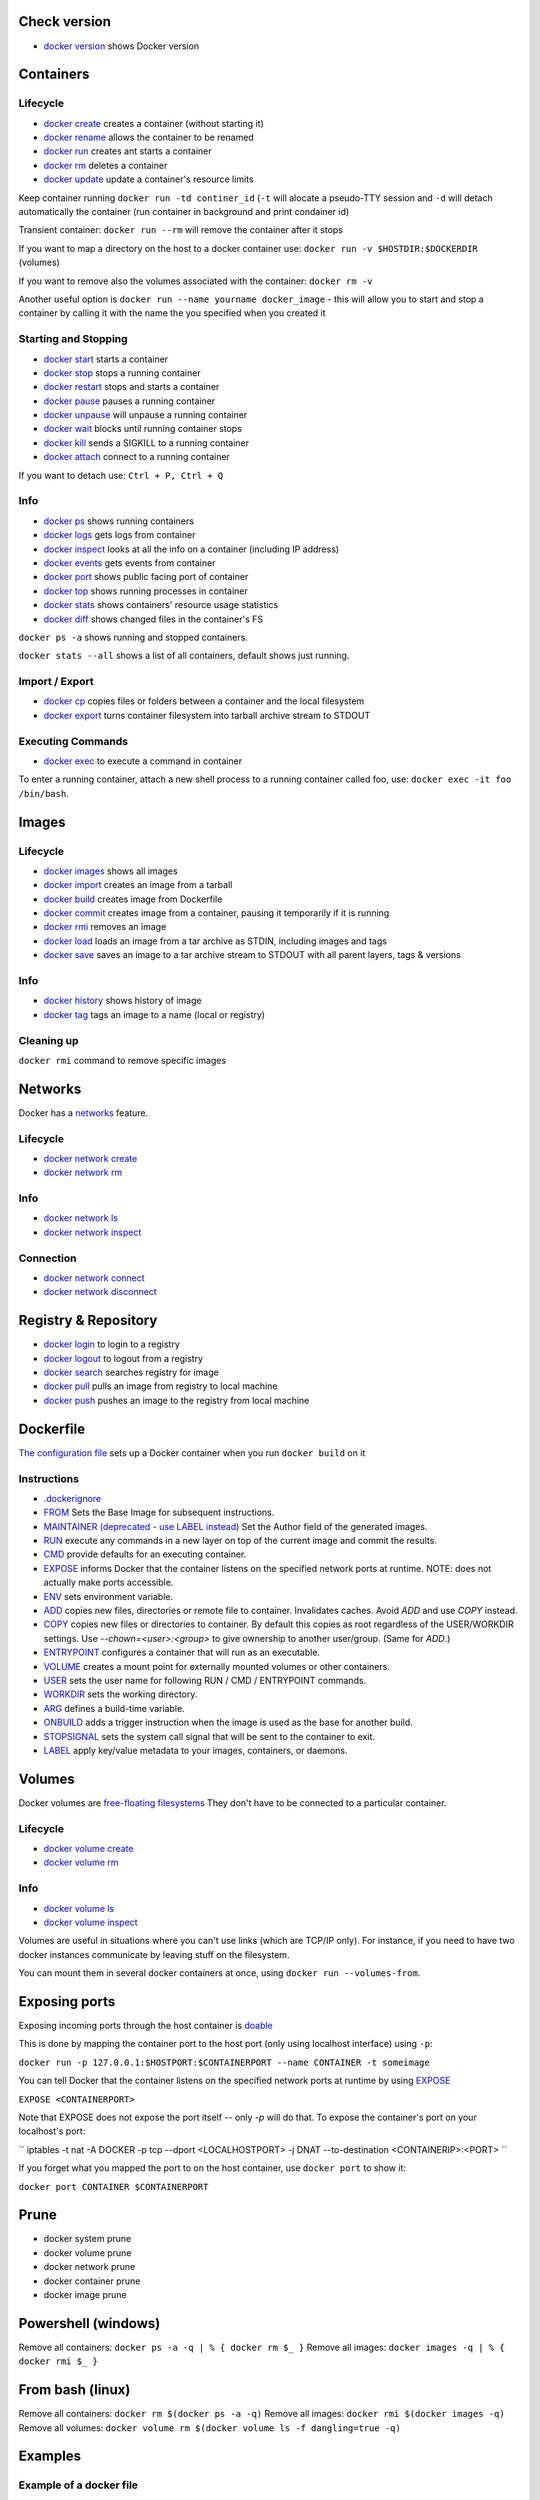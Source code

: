 Check version
=============

- `docker version <https://docs.docker.com/engine/reference/commandline/version/>`__ shows Docker version

Containers
==========

Lifecycle
---------

- `docker create <https://docs.docker.com/engine/reference/commandline/create/>`__ creates a container (without starting it)
- `docker rename <https://docs.docker.com/engine/reference/commandline/rename/>`__ allows the container to be renamed
- `docker run <https://docs.docker.com/engine/reference/commandline/run/>`__ creates ant starts a container 
- `docker rm <https://docs.docker.com/engine/reference/commandline/rm/>`__ deletes a container 
- `docker update <https://docs.docker.com/engine/reference/commandline/update/>`__ update a container's resource limits 

Keep container running ``docker run -td continer_id`` (``-t`` will alocate a pseudo-TTY session and ``-d`` will detach automatically the container (run container in background and print condainer id)

Transient container: ``docker run --rm`` will remove the container after it stops 

If you want to map a directory on the host to a docker container use: ``docker run -v $HOSTDIR:$DOCKERDIR`` (volumes)

If you want to remove also the volumes associated with the container: ``docker rm -v``

Another useful option is ``docker run --name yourname docker_image`` - this will allow you to start and stop a container by calling it with the name the you specified when you created it

Starting and Stopping
---------------------

- `docker start <https://docs.docker.com/engine/reference/commandline/start/>`__ starts a container 
- `docker stop <https://docs.docker.com/engine/reference/commandline/stop/>`__ stops a running container 
- `docker restart <https://docs.docker.com/engine/reference/commandline/restart/>`__ stops and starts a container 
- `docker pause <https://docs.docker.com/engine/reference/commandline/pause/>`__ pauses a running container 
- `docker unpause <https://docs.docker.com/engine/reference/commandline/unpause/>`__ will unpause a running container 
- `docker wait <https://docs.docker.com/engine/reference/commandline/wait/>`__ blocks until running container stops 
- `docker kill <https://docs.docker.com/engine/reference/commandline/kill/>`__ sends a SIGKILL to a running container 
- `docker attach <https://docs.docker.com/engine/reference/commandline/attach/>`__ connect to a running container 

If you want to detach use: ``Ctrl + P, Ctrl + Q``  

Info 
----

- `docker ps <https://docs.docker.com/engine/reference/commandline/ps>`__ shows running containers 
- `docker logs <https://docs.docker.com/engine/reference/commandline/logs>`__ gets logs from container
- `docker inspect <https://docs.docker.com/engine/reference/commandline/inspect>`__ looks at all the info on a container (including IP address)
- `docker events <https://docs.docker.com/engine/reference/commandline/events>`__ gets events from container
- `docker port <https://docs.docker.com/engine/reference/commandline/port>`__ shows public facing port of container
- `docker top <https://docs.docker.com/engine/reference/commandline/top>`__ shows running processes in container
- `docker stats <https://docs.docker.com/engine/reference/commandline/stats>`__ shows containers' resource usage statistics
- `docker diff <https://docs.docker.com/engine/reference/commandline/diff>`__ shows changed files in the container's FS

``docker ps -a`` shows running and stopped containers.

``docker stats --all`` shows a list of all containers, default shows just running.

Import / Export
---------------

- `docker cp <https://docs.docker.com/engine/reference/commandline/cp>`__ copies files or folders between a container and the local filesystem
- `docker export <https://docs.docker.com/engine/reference/commandline/export>`__ turns container filesystem into tarball archive stream to STDOUT

Executing Commands
---------------

- `docker exec <https://docs.docker.com/engine/reference/commandline/exec>`__ to execute a command in container

To enter a running container, attach a new shell process to a running container called foo, use: ``docker exec -it foo /bin/bash``.

Images 
======

Lifecycle
---------

- `docker images <https://docs.docker.com/engine/reference/commandline/images>`__ shows all images
- `docker import <https://docs.docker.com/engine/reference/commandline/import>`__ creates an image from a tarball
- `docker build <https://docs.docker.com/engine/reference/commandline/build>`__ creates image from Dockerfile
- `docker commit <https://docs.docker.com/engine/reference/commandline/commit>`__ creates image from a container, pausing it temporarily if it is running
- `docker rmi <https://docs.docker.com/engine/reference/commandline/rmi>`__ removes an image
- `docker load <https://docs.docker.com/engine/reference/commandline/load>`__ loads an image from a tar archive as STDIN, including images and tags 
- `docker save <https://docs.docker.com/engine/reference/commandline/save>`__ saves an image to a tar archive stream to STDOUT with all parent layers, tags & versions 

Info
----

- `docker history <https://docs.docker.com/engine/reference/commandline/history>`__ shows history of image
- `docker tag <https://docs.docker.com/engine/reference/commandline/tag>`__ tags an image to a name (local or registry)

Cleaning up
-----------

``docker rmi`` command to remove specific images

Networks
========

Docker has a `networks <https://docs.docker.com/engine/userguide/networking/>`__ feature. 

Lifecycle
---------

- `docker network create <https://docs.docker.com/engine/reference/commandline/network_create/>`__
- `docker network rm <https://docs.docker.com/engine/reference/commandline/network_rm/>`__

Info
----

- `docker network ls <https://docs.docker.com/engine/reference/commandline/network_ls/>`__
- `docker network inspect <https://docs.docker.com/engine/reference/commandline/network_inspect/>`__

Connection
----------

- `docker network connect <https://docs.docker.com/engine/reference/commandline/network_connect/>`__
- `docker network disconnect <https://docs.docker.com/engine/reference/commandline/network_disconnect/>`__

Registry & Repository
=====================

- `docker login <https://docs.docker.com/engine/reference/commandline/login>`__ to login to a registry
- `docker logout <https://docs.docker.com/engine/reference/commandline/logout>`__ to logout from a registry
- `docker search <https://docs.docker.com/engine/reference/commandline/search>`__ searches registry for image
- `docker pull <https://docs.docker.com/engine/reference/commandline/pull>`__ pulls an image from registry to local machine
- `docker push <https://docs.docker.com/engine/reference/commandline/push>`__ pushes an image to the registry from local machine

Dockerfile
==========

`The configuration file <https://docs.docker.com/engine/reference/builder/>`__ sets up a Docker container when you run ``docker build`` on it

Instructions
------------

- `.dockerignore <https://docs.docker.com/engine/reference/builder/#dockerignore-file>`__
- `FROM <https://docs.docker.com/engine/reference/builder/#from>`__ Sets the Base Image for subsequent instructions.
- `MAINTAINER (deprecated - use LABEL instead) <https://docs.docker.com/engine/reference/builder/#maintainer-deprecated>`__ Set the Author field of the generated images.
- `RUN <https://docs.docker.com/engine/reference/builder/#run>`__ execute any commands in a new layer on top of the current image and commit the results.
- `CMD <https://docs.docker.com/engine/reference/builder/#cmd>`__ provide defaults for an executing container.
- `EXPOSE <https://docs.docker.com/engine/reference/builder/#expose>`__ informs Docker that the container listens on the specified network ports at runtime.  NOTE: does not actually make ports accessible.
- `ENV <https://docs.docker.com/engine/reference/builder/#env>`__ sets environment variable.
- `ADD <https://docs.docker.com/engine/reference/builder/#add>`__ copies new files, directories or remote file to container.  Invalidates caches. Avoid `ADD` and use `COPY` instead.
- `COPY <https://docs.docker.com/engine/reference/builder/#copy>`__ copies new files or directories to container.  By default this copies as root regardless of the USER/WORKDIR settings.  Use `--chown=<user>:<group>` to give ownership to another user/group.  (Same for `ADD`.)
- `ENTRYPOINT <https://docs.docker.com/engine/reference/builder/#entrypoint>`__ configures a container that will run as an executable.
- `VOLUME <https://docs.docker.com/engine/reference/builder/#volume>`__ creates a mount point for externally mounted volumes or other containers.
- `USER <https://docs.docker.com/engine/reference/builder/#user>`__ sets the user name for following RUN / CMD / ENTRYPOINT commands.
- `WORKDIR <https://docs.docker.com/engine/reference/builder/#workdir>`__ sets the working directory.
- `ARG <https://docs.docker.com/engine/reference/builder/#arg>`__ defines a build-time variable.
- `ONBUILD <https://docs.docker.com/engine/reference/builder/#onbuild>`__ adds a trigger instruction when the image is used as the base for another build.
- `STOPSIGNAL <https://docs.docker.com/engine/reference/builder/#stopsignal>`__ sets the system call signal that will be sent to the container to exit.
- `LABEL <https://docs.docker.com/config/labels-custom-metadata/>`__ apply key/value metadata to your images, containers, or daemons.


Volumes
=======

Docker volumes are `free-floating filesystems <https://docs.docker.com/engine/tutorials/dockervolumes/>`__ They don't have to be connected to a particular container.

Lifecycle
---------

- `docker volume create <https://docs.docker.com/engine/reference/commandline/volume_create/>`__
- `docker volume rm <https://docs.docker.com/engine/reference/commandline/volume_rm/>`__

Info
----

- `docker volume ls <https://docs.docker.com/engine/reference/commandline/volume_ls/>`__
- `docker volume inspect <https://docs.docker.com/engine/reference/commandline/volume_inspect/>`__

Volumes are useful in situations where you can't use links (which are TCP/IP only). For instance, if you need to have two docker instances communicate by leaving stuff on the filesystem.

You can mount them in several docker containers at once, using ``docker run --volumes-from``.


Exposing ports
==============

Exposing incoming ports through the host container is `doable <https://docs.docker.com/engine/reference/run/#expose-incoming-ports>`__

This is done by mapping the container port to the host port (only using localhost interface) using ``-p``:

``docker run -p 127.0.0.1:$HOSTPORT:$CONTAINERPORT --name CONTAINER -t someimage``

You can tell Docker that the container listens on the specified network ports at runtime by using `EXPOSE <https://docs.docker.com/engine/reference/builder/#expose>`__

``EXPOSE <CONTAINERPORT>``

Note that EXPOSE does not expose the port itself -- only `-p` will do that. To expose the container's port on your localhost's port:

`` iptables -t nat -A DOCKER -p tcp --dport <LOCALHOSTPORT> -j DNAT --to-destination <CONTAINERIP>:<PORT> ``

If you forget what you mapped the port to on the host container, use ``docker port`` to show it:

``docker port CONTAINER $CONTAINERPORT``

Prune
=====

- docker system prune
- docker volume prune
- docker network prune
- docker container prune
- docker image prune

Powershell (windows)
====================

Remove all containers: ``docker ps -a -q | % { docker rm $_ }``
Remove all images: ``docker images -q | % { docker rmi $_ }``

From bash (linux)
=================

Remove all containers: ``docker rm $(docker ps -a -q)``
Remove all images: ``docker rmi $(docker images -q)``
Remove all volumes:  ``docker volume rm $(docker volume ls -f dangling=true -q)``





Examples
=====

Example of a docker file 
------------------------

- nginx wih static html example

.. code-block:: php

 # Use an official nginx image as a parent image
 FROM nginx:1.14

 # Copy the test html over the default nginx welcome page
 COPY hWorld.html /usr/share/nginx/html/index.html

 # Document the availability of the http port 80
 EXPOSE 80

- build the image: ``docker build -t hWorld .``

- running a image: ``docker run -p 9999:80 nginx``

- executing commands: 

	- ``docker exec -t <containerid/name> ls -lah /`` - prints the root directory of the container in a list form
	- ``docker exec -it <containerid/name> bash`` - ``-it`` enables an interactive mode
  

  





